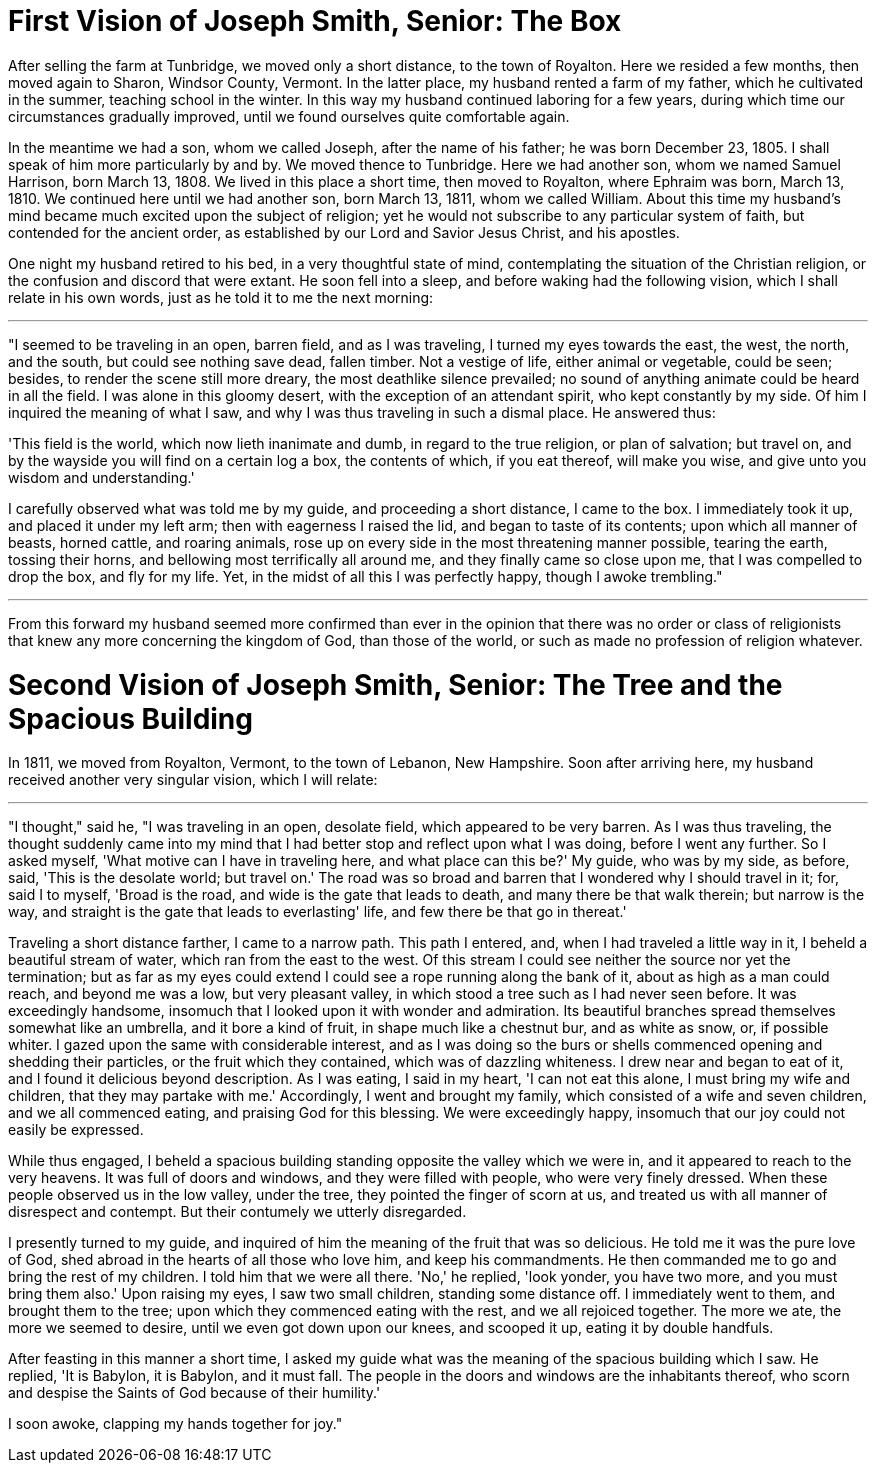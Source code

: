 = First Vision of Joseph Smith, Senior: The Box

After selling the farm at Tunbridge, we moved only a short distance, to the town of Royalton. Here we resided a few months, then moved again to Sharon, Windsor County, Vermont. In the latter place, my husband rented a farm of my father, which he cultivated in the summer, teaching school in the winter. In this way my husband continued laboring for a few years, during which time our circumstances gradually improved, until we found ourselves quite comfortable again. 

In the meantime we had a son, whom we called Joseph, after the name of his father; he was born December 23, 1805. I shall speak of him more particularly by and by. We moved thence to Tunbridge. Here we had another son, whom we named Samuel Harrison, born March 13, 1808. We lived in this place a short time, then moved to Royalton, where Ephraim was born, March 13, 1810. We continued here until we had another son, born March 13, 1811, whom we called William. 
About this time my husband's mind became much excited upon the subject of religion; yet he would not subscribe to any particular system of faith, but contended for the ancient order, as established by our Lord and Savior Jesus Christ, and his apostles. 

One night my husband retired to his bed, in a very thoughtful state of mind, contemplating the situation of the Christian religion, or the confusion and discord that were extant. He soon fell into a sleep, and before waking had the following vision, which I shall relate in his own words, just as he told it to me the next morning:

---

"I seemed to be traveling in an open, barren field, and as I was traveling, I turned my eyes towards the east, the west, the north, and the south, but could see nothing save dead, fallen timber. Not a vestige of life, either animal or vegetable, could be seen; besides, to render the scene still more dreary, the most deathlike silence prevailed; no sound of anything animate could be heard in all the field. I was alone in this gloomy desert, with the exception of an attendant spirit, who kept constantly by my side. Of him I inquired the meaning of what I saw, and why I was thus traveling in such a dismal place. He answered thus:

'This field is the world, which now lieth inanimate and dumb, in regard to the true religion, or plan of salvation; but travel on, and by the wayside you will find on a certain log a box, the contents of which, if you eat thereof, will make you wise, and give unto you wisdom and understanding.'

I carefully observed what was told me by my guide, and proceeding a short distance, I came to the box. I immediately took it up, and placed it under my left arm; then with eagerness I raised the lid, and began to taste of its contents; upon which all manner of beasts, horned cattle, and roaring animals, rose up on every side in the most threatening manner possible, tearing the earth, tossing their horns, and bellowing most terrifically all around me, and they finally came so close upon me, that I was compelled to drop the box, and fly for my life. Yet, in the midst of all this I was perfectly happy, though I awoke trembling."

---

From this forward my husband seemed more confirmed than ever in the opinion that there was no order or class of religionists that knew any more concerning the kingdom of God, than those of the world, or such as made no profession of religion whatever. 

= Second Vision of Joseph Smith, Senior: The Tree and the Spacious Building

In 1811, we moved from Royalton, Vermont, to the town of Lebanon, New Hampshire. Soon after arriving here, my husband received another very singular vision, which I will relate:

---

"I thought," said he, "I was traveling in an open, desolate field, which appeared to be very barren. As I was thus traveling, the thought suddenly came into my mind that I had better stop and reflect upon what I was doing, before I went any further. So I asked myself, 'What motive can I have in traveling here, and what place can this be?' My guide, who was by my side, as before, said, 'This is the desolate world; but travel on.' The road was so broad and barren that I wondered why I should travel in it; for, said I to myself, 'Broad is the road, and wide is the gate that leads to death, and many there be that walk therein; but narrow is the way, and straight is the gate that leads to everlasting' life, and few there be that go in thereat.' 

Traveling a short distance farther, I came to a narrow path. This path I entered, and, when I had traveled a little way in it, I beheld a beautiful stream of water, which ran from the east to the west. Of this stream I could see neither the source nor yet the termination; but as far as my eyes could extend I could see a rope running along the bank of it, about as high as a man could reach, and beyond me was a low, but very pleasant valley, in which stood a tree such as I had never seen before. It was exceedingly handsome, insomuch that I looked upon it with wonder and admiration. Its beautiful branches spread themselves somewhat like an umbrella, and it bore a kind of fruit, in shape much like a chestnut bur, and as white as snow, or, if possible whiter. I gazed upon the same with considerable interest, and as I was doing so the burs or shells commenced opening and shedding their particles, or the fruit which they contained, which was of dazzling whiteness. I drew near and began to eat of it, and I found it delicious beyond description. As I was eating, I said in my heart, 'I can not eat this alone, I must bring my wife and children, that they may partake with me.' Accordingly, I went and brought my family, which consisted of a wife and seven children, and we all commenced eating, and praising God for this blessing. We were exceedingly happy, insomuch that our joy could not easily be expressed. 

While thus engaged, I beheld a spacious building standing opposite the valley which we were in, and it appeared to reach to the very heavens. It was full of doors and windows, and they were filled with people, who were very finely dressed. When these people observed us in the low valley, under the tree, they pointed the finger of scorn at us, and treated us with all manner of disrespect and contempt. But their contumely we utterly disregarded. 

I presently turned to my guide, and inquired of him the meaning of the fruit that was so delicious. He told me it was the pure love of God, shed abroad in the hearts of all those who love him, and keep his commandments. He then commanded me to go and bring the rest of my children. I told him that we were all there. 'No,' he replied, 'look yonder, you have two more, and you must bring them also.' Upon raising my eyes, I saw two small children, standing some distance off. I immediately went to them, and brought them to the tree; upon which they commenced eating with the rest, and we all rejoiced together. The more we ate, the more we seemed to desire, until we even got down upon our knees, and scooped it up, eating it by double handfuls. 

After feasting in this manner a short time, I asked my guide what was the meaning of the spacious building which I saw. He replied, 'It is Babylon, it is Babylon, and it must fall. The people in the doors and windows are the inhabitants thereof, who scorn and despise the Saints of God because of their humility.' 

I soon awoke, clapping my hands together for joy."